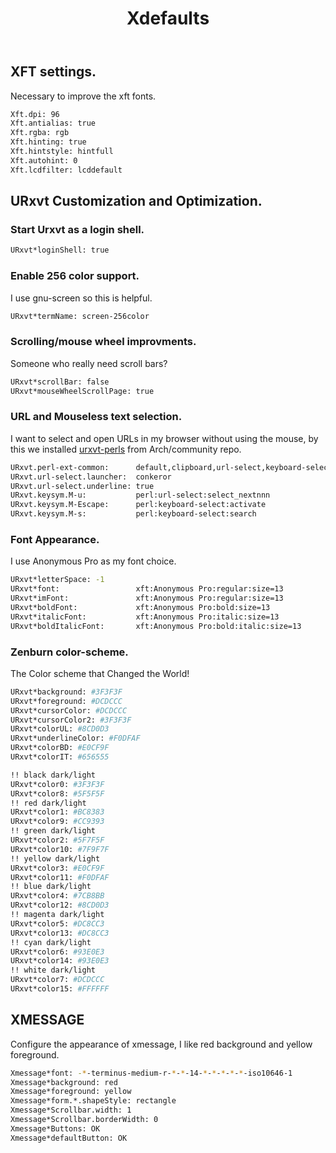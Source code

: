 #+TITLE: Xdefaults

** XFT settings.

Necessary to improve the xft fonts.

#+begin_src sh :tangle ~/.Xdefaults :padline yes
Xft.dpi: 96
Xft.antialias: true
Xft.rgba: rgb
Xft.hinting: true
Xft.hintstyle: hintfull
Xft.autohint: 0
Xft.lcdfilter: lcddefault
#+end_src

** URxvt Customization and Optimization.

*** Start Urxvt as a login shell.

#+begin_src sh :tangle ~/.Xdefaults :padline no
URxvt*loginShell: true
#+end_src

*** Enable 256 color support.

I use gnu-screen so this is helpful.

#+begin_src sh :tangle ~/.Xdefaults :padline no
URxvt*termName: screen-256color
#+end_src

*** Scrolling/mouse wheel improvments.

Someone who really need scroll bars?

#+begin_src sh :tangle ~/.Xdefaults :padline no
URxvt*scrollBar: false
URxvt*mouseWheelScrollPage: true
#+end_src

*** URL and Mouseless text selection.

I want to select and open URLs in my browser without using the mouse, by this we installed [[https://www.archlinux.org/packages/community/any/urxvt-perls/][urxvt-perls]]
from Arch/community repo.

#+begin_src sh :tangle ~/.Xdefaults :padline yes
URxvt.perl-ext-common:      default,clipboard,url-select,keyboard-select
URxvt.url-select.launcher:  conkeror
URxvt.url-select.underline: true
URxvt.keysym.M-u:           perl:url-select:select_nextnnn
URxvt.keysym.M-Escape:      perl:keyboard-select:activate
URxvt.keysym.M-s:           perl:keyboard-select:search
#+end_src

*** Font Appearance.

I use Anonymous Pro as my font choice.

#+begin_src sh :tangle ~/.Xdefaults :padline yes
URxvt*letterSpace: -1
URxvt*font:                 xft:Anonymous Pro:regular:size=13
URxvt*imFont:               xft:Anonymous Pro:regular:size=13
URxvt*boldFont:             xft:Anonymous Pro:bold:size=13
URxvt*italicFont:           xft:Anonymous Pro:italic:size=13
URxvt*boldItalicFont:       xft:Anonymous Pro:bold:italic:size=13
#+end_src

*** Zenburn color-scheme.

The Color scheme that Changed the World!

#+begin_src sh :tangle ~/.Xdefaults :padline yes
URxvt*background: #3F3F3F
URxvt*foreground: #DCDCCC
URxvt*cursorColor: #DCDCCC
URxvt*cursorColor2: #3F3F3F
URxvt*colorUL: #8CD0D3
URxvt*underlineColor: #F0DFAF
URxvt*colorBD: #E0CF9F
URxvt*colorIT: #656555

!! black dark/light
URxvt*color0: #3F3F3F
URxvt*color8: #5F5F5F
!! red dark/light
URxvt*color1: #BC8383
URxvt*color9: #CC9393
!! green dark/light
URxvt*color2: #5F7F5F
URxvt*color10: #7F9F7F
!! yellow dark/light
URxvt*color3: #E0CF9F
URxvt*color11: #F0DFAF
!! blue dark/light
URxvt*color4: #7CB8BB
URxvt*color12: #8CD0D3
!! magenta dark/light
URxvt*color5: #DC8CC3
URxvt*color13: #DC8CC3
!! cyan dark/light
URxvt*color6: #93E0E3
URxvt*color14: #93E0E3
!! white dark/light
URxvt*color7: #DCDCCC
URxvt*color15: #FFFFFF
#+end_src

** XMESSAGE

Configure the appearance of xmessage, I like red background and yellow foreground.

#+begin_src sh :tangle ~/.Xdefaults :padline yes
Xmessage*font: -*-terminus-medium-r-*-*-14-*-*-*-*-*-iso10646-1
Xmessage*background: red
Xmessage*foreground: yellow
Xmessage*form.*.shapeStyle: rectangle
Xmessage*Scrollbar.width: 1
Xmessage*Scrollbar.borderWidth: 0
Xmessage*Buttons: OK
Xmessage*defaultButton: OK
#+end_src
